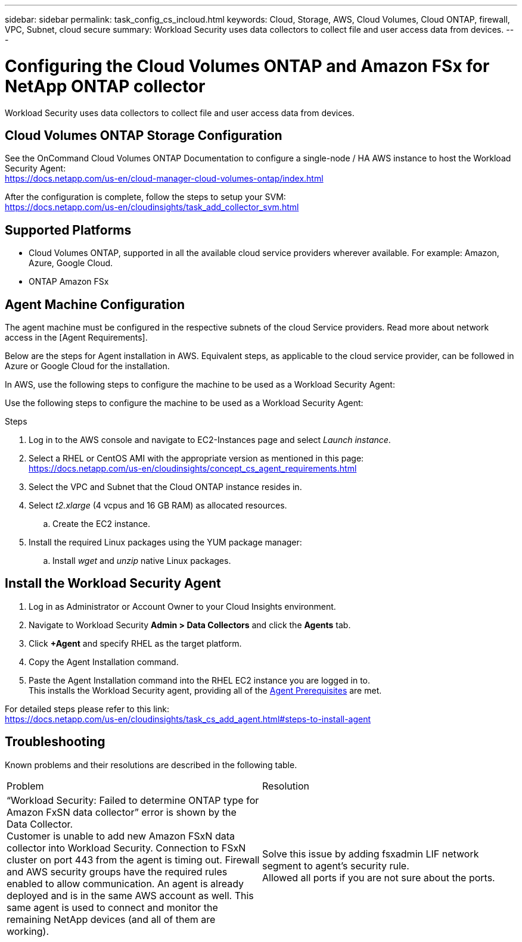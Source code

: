 ---
sidebar: sidebar
permalink: task_config_cs_incloud.html
keywords:  Cloud, Storage, AWS, Cloud Volumes, Cloud ONTAP, firewall, VPC, Subnet,  cloud secure
summary: Workload Security uses data collectors to collect file and user access data from devices.
---

= Configuring the Cloud Volumes ONTAP and Amazon FSx for NetApp ONTAP collector 
:toc: macro
:hardbreaks:
:toclevels: 1
:nofooter:
:icons: font
:linkattrs:
:imagesdir: ./media/

[.lead]
Workload Security uses data collectors to collect file and user access data from devices.


== Cloud Volumes ONTAP Storage Configuration

See the OnCommand Cloud Volumes ONTAP Documentation to configure a single-node / HA AWS instance to host the Workload Security Agent: 
https://docs.netapp.com/us-en/cloud-manager-cloud-volumes-ontap/index.html

After the configuration is complete, follow the steps to setup your SVM: 
https://docs.netapp.com/us-en/cloudinsights/task_add_collector_svm.html

== Supported Platforms

*	Cloud Volumes ONTAP, supported in all the available cloud service providers wherever available. For example: Amazon, Azure, Google Cloud.
*	ONTAP Amazon FSx


== Agent Machine Configuration

The agent machine must be configured in the respective subnets of the cloud Service providers. Read more about network access in the [Agent Requirements].

Below are the steps for Agent installation in AWS. Equivalent steps, as applicable to the cloud service provider, can be followed in Azure or Google Cloud for the installation.

In AWS, use the following steps to configure the machine to be used as a Workload Security Agent:


Use the following steps to configure the machine to be used as a Workload Security Agent:

.Steps

. Log in to the AWS console and navigate to EC2-Instances page and select _Launch instance_.

. Select a RHEL or CentOS AMI with the appropriate version as mentioned in this page: 
https://docs.netapp.com/us-en/cloudinsights/concept_cs_agent_requirements.html

. Select the VPC and Subnet that the Cloud ONTAP instance resides in.

. Select _t2.xlarge_ (4 vcpus and 16 GB RAM) as allocated resources. 

.. Create the EC2 instance.

. Install the required Linux packages using the YUM package manager:  

.. Install _wget_ and _unzip_ native Linux packages.

////
.. Install _selinux_ (dependency package for the docker-ce):
+
 wget http://mirror.centos.org/centos/7/extras/x86_64/Packages/container-selinux-2.68-1.el7.noarch.rpm  
 yum install -y container-selinux-2.68-1.el7.noarch.rpm

. Install the docker-ce (not the native docker) package. You must use a version higher than 17.03:
https://download.docker.com/linux/centos/7/x86_64/stable/Packages/

. SSH to the Redhat EC2 VM:
+
 ssh -i "your_new_pem.pem" <ec2_hostname_or_IP>
 sudo su -

. Perform a docker login after installing the required AWS CLI package:
+
 curl "https://s3.amazonaws.com/aws-cli/awscli-bundle.zip" -o "awscli-bundle.zip"
 unzip awscli-bundle.zip 
 sudo ./awscli-bundle/install -i /usr/local/aws -b /usr/local/bin/aws 
 /usr/local/bin/aws --version 
 aws configure --profile collector_readonly 
 aws ecr get-login --no-include-email --region us-east-1 --profile collector_readonly 
 docker login -u AWS -p <token_generated_above>  <ECR_hostname> 

. Use the following command to verify the steps completed successfully and the _cs-ontap-dsc_ image can be successfully pulled: 
+
 docker pull 376015418222.dkr.ecr.us-east-1.amazonaws.com/cs-ontap-dsc:1.25.0 
////


== Install the Workload Security Agent

. Log in as Administrator or Account Owner to your Cloud Insights environment. 

. Navigate to Workload Security *Admin > Data Collectors* and click the *Agents* tab. 

. Click *+Agent* and specify RHEL as the target platform.

. Copy the Agent Installation command. 

. Paste the Agent Installation command into the RHEL EC2 instance you are logged in to.
This installs the Workload Security agent, providing all of the link:concept_cs_agent_requirements.html[Agent Prerequisites] are met. 

For detailed steps please refer to this link:
https://docs.netapp.com/us-en/cloudinsights/task_cs_add_agent.html#steps-to-install-agent

////
== Add a NetApp ONTAP data collector 

. Click *Admin > Data Collectors > Data Collectors > +Data Collector* and specify the NetApp ONTAP Cloud Volumes data collector. Enter the required information in the fields.

[caption=]
.Configuration
[cols=2*, cols"50,50"]
[Options=header]
|===
|Field|Description
|Name |Unique name for the Data Collector
|Agent|Select a configured agent from the list or click *Add Agent* to configure an Agent. See link:concept_cs_agent_requirements.html[Agent requirements] and link:task_cs_add_agent.html[Agent Installation] for configuration information.
|SVM Management IP Address|Management IP Address
|Username|User name to access the SVM
|Password|SVM Password
|Enter complete share names to exclude|Comma-separated list of shares to exclude from event collection
|Enter complete volume names to exclude|Comma-separated list of volumes to exclude from event collection
|===

.. Click *Add Collector*

. Verify the Agent Server is running using the 
`docker ps` command and a `docker logs <docker_image_id>` file. 
+
All of the data collector's service status should be in the 'running' state.

// .. Identify an NFS client (in the same VPC subnet as the Agent and Cloud ONTAP) 
 
//.. Install the nfs-utils package in this VPC Subnet: 

//+

//‘yum install -y nfs-utils’  

//.. NFS mount the volume / qtree container that was created in the SVM. 
////



== Troubleshooting

Known problems and their resolutions are described in the following table.

|===
|Problem 	|Resolution
|“Workload Security: Failed to determine ONTAP type for Amazon FxSN data collector” error is shown by the Data Collector.
Customer is unable to add new Amazon FSxN data collector into Workload Security.  Connection to FSxN cluster on port 443 from the agent is timing out. Firewall and AWS security groups have the required rules enabled to allow communication. An agent is already deployed and is in the same AWS account as well. This same agent is used to connect and monitor the remaining NetApp devices (and all of them are working).	
|Solve this issue by adding fsxadmin LIF network segment to agent's security rule.
Allowed all ports if you are not sure about the ports.
|===








